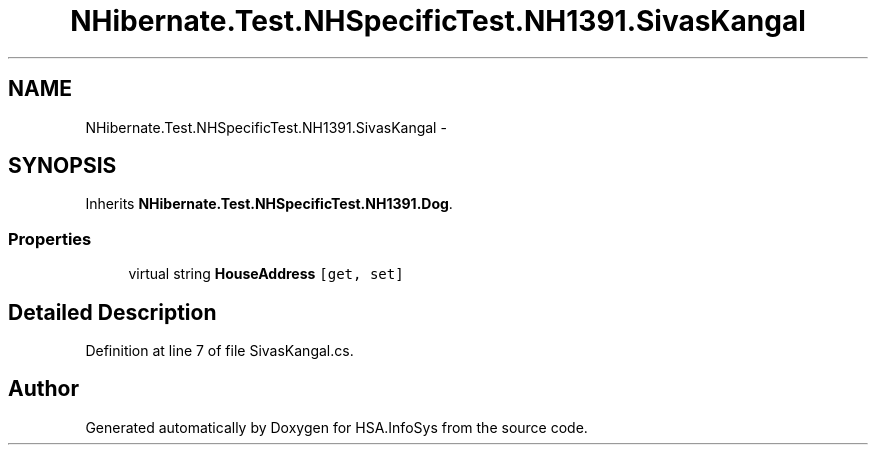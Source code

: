 .TH "NHibernate.Test.NHSpecificTest.NH1391.SivasKangal" 3 "Fri Jul 5 2013" "Version 1.0" "HSA.InfoSys" \" -*- nroff -*-
.ad l
.nh
.SH NAME
NHibernate.Test.NHSpecificTest.NH1391.SivasKangal \- 
.SH SYNOPSIS
.br
.PP
.PP
Inherits \fBNHibernate\&.Test\&.NHSpecificTest\&.NH1391\&.Dog\fP\&.
.SS "Properties"

.in +1c
.ti -1c
.RI "virtual string \fBHouseAddress\fP\fC [get, set]\fP"
.br
.in -1c
.SH "Detailed Description"
.PP 
Definition at line 7 of file SivasKangal\&.cs\&.

.SH "Author"
.PP 
Generated automatically by Doxygen for HSA\&.InfoSys from the source code\&.
